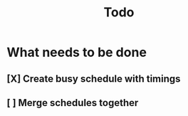 #+TITLE: Todo

* What needs to be done
** [X] Create busy schedule with timings
** [ ] Merge schedules together
